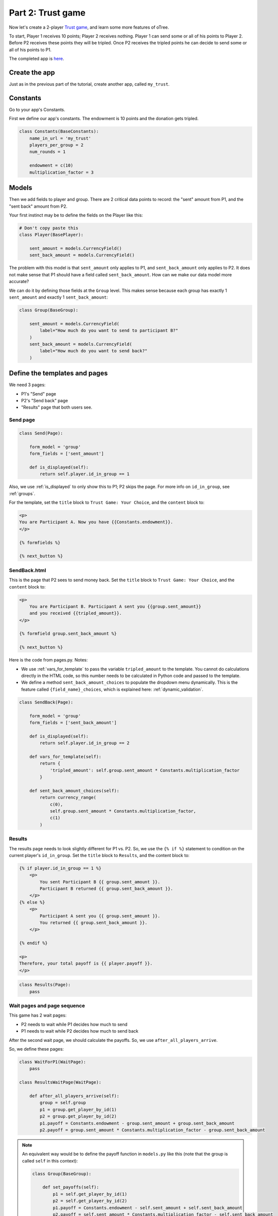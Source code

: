 Part 2: Trust game
==================

Now let's create a 2-player `Trust game <https://en.wikibooks.org/wiki/Bestiary_of_Behavioral_Economics/Trust_Game>`__,
and learn some more features of oTree.

To start, Player 1 receives 10 points; Player 2 receives nothing. Player
1 can send some or all of his points to Player 2. Before P2 receives
these points they will be tripled. Once P2 receives the tripled points he
can decide to send some or all of his points to P1.

The completed app is
`here <https://github.com/oTree-org/oTree/tree/master/trust_simple>`__.

Create the app
--------------

Just as in the previous part of the tutorial, create another app, called ``my_trust``.

Constants
---------

Go to your app's Constants.

First we define our app's constants. The endowment is 10 points and the
donation gets tripled.


.. code-block:: python

    class Constants(BaseConstants):
        name_in_url = 'my_trust'
        players_per_group = 2
        num_rounds = 1

        endowment = c(10)
        multiplication_factor = 3

Models
------

Then we add fields to player and group. There are 2
critical data points to record: the "sent" amount from P1, and the
"sent back" amount from P2.

Your first instinct may be to define the fields on the Player like this:

.. code-block:: python

    # Don't copy paste this
    class Player(BasePlayer):

        sent_amount = models.CurrencyField()
        sent_back_amount = models.CurrencyField()

The problem with this model is that ``sent_amount`` only applies to P1,
and ``sent_back_amount`` only applies to P2. It does not make sense that
P1 should have a field called ``sent_back_amount``. How can we make our
data model more accurate?

We can do it by defining those fields at the ``Group`` level. This makes
sense because each group has exactly 1 ``sent_amount`` and exactly 1
``sent_back_amount``:

.. code-block:: python

    class Group(BaseGroup):

        sent_amount = models.CurrencyField(
            label="How much do you want to send to participant B?"
        )
        sent_back_amount = models.CurrencyField(
            label="How much do you want to send back?"
        )

Define the templates and pages
------------------------------

We need 3 pages:

-  P1's "Send" page
-  P2's "Send back" page
-  "Results" page that both users see.

Send page
~~~~~~~~~

.. code-block:: python

    class Send(Page):

        form_model = 'group'
        form_fields = ['sent_amount']

        def is_displayed(self):
            return self.player.id_in_group == 1

Also, we use :ref:`is_displayed` to only show this to P1; P2 skips the
page. For more info on ``id_in_group``, see :ref:`groups`.

For the template, set the ``title`` block to ``Trust Game: Your Choice``, 
and the ``content`` block to:

.. code-block:: django

    <p>
    You are Participant A. Now you have {{Constants.endowment}}.
    </p>

    {% formfields %}

    {% next_button %}


SendBack.html
~~~~~~~~~~~~~

This is the page that P2 sees to send money back.
Set the ``title`` block to ``Trust Game: Your Choice``, 
and the ``content`` block to:

.. code-block:: html+django

    <p>
        You are Participant B. Participant A sent you {{group.sent_amount}}
        and you received {{tripled_amount}}.
    </p>

    {% formfield group.sent_back_amount %}

    {% next_button %}


Here is the code from pages.py. Notes:

-  We use :ref:`vars_for_template` to pass the variable ``tripled_amount``
   to the template. You cannot do calculations directly in the HTML code,
   so this number needs to be calculated in Python code and
   passed to the template.
-  We define a method ``sent_back_amount_choices`` to populate the
   dropdown menu dynamically. This is the feature called
   ``{field_name}_choices``, which is explained here: :ref:`dynamic_validation`.

.. code-block:: python

    class SendBack(Page):

        form_model = 'group'
        form_fields = ['sent_back_amount']

        def is_displayed(self):
            return self.player.id_in_group == 2

        def vars_for_template(self):
            return {
                'tripled_amount': self.group.sent_amount * Constants.multiplication_factor
            }

        def sent_back_amount_choices(self):
            return currency_range(
                c(0),
                self.group.sent_amount * Constants.multiplication_factor,
                c(1)
            )

Results
~~~~~~~

The results page needs to look slightly different for P1 vs. P2. So, we
use the ``{% if %}`` statement
to condition on the current player's ``id_in_group``.
Set the ``title`` block to ``Results``, and the content block to:

.. code-block:: html+django

    {% if player.id_in_group == 1 %}
        <p>
            You sent Participant B {{ group.sent_amount }}.
            Participant B returned {{ group.sent_back_amount }}.
        </p>
    {% else %}
        <p>
            Participant A sent you {{ group.sent_amount }}.
            You returned {{ group.sent_back_amount }}.
        </p>

    {% endif %}

    <p>
    Therefore, your total payoff is {{ player.payoff }}.
    </p>

.. code-block:: python

    class Results(Page):
        pass


Wait pages and page sequence
~~~~~~~~~~~~~~~~~~~~~~~~~~~~

This game has 2 wait pages:

-  P2 needs to wait while P1 decides how much to send
-  P1 needs to wait while P2 decides how much to send back

After the second wait page, we should calculate the payoffs. So, we use
``after_all_players_arrive``.

So, we define these pages:

.. code-block:: python

    class WaitForP1(WaitPage):
        pass

    class ResultsWaitPage(WaitPage):

        def after_all_players_arrive(self):
            group = self.group
            p1 = group.get_player_by_id(1)
            p2 = group.get_player_by_id(2)
            p1.payoff = Constants.endowment - group.sent_amount + group.sent_back_amount
            p2.payoff = group.sent_amount * Constants.multiplication_factor - group.sent_back_amount

.. note::

    An equivalent way would be to define
    the payoff function in ``models.py`` like this
    (note that the group is called ``self`` in this context):

    .. code-block:: python

        class Group(BaseGroup):

            def set_payoffs(self):
                p1 = self.get_player_by_id(1)
                p2 = self.get_player_by_id(2)
                p1.payoff = Constants.endowment - self.sent_amount + self.sent_back_amount
                p2.payoff = self.sent_amount * Constants.multiplication_factor - self.sent_back_amount

    Then, we could call it ("trigger it")
    in ``after_all_players_arrive`` like this:

    .. code-block:: python

        def after_all_players_arrive(self):
            self.group.set_payoffs()

    This is actually the technique that's used more in the sample games.
    Although it looks a bit more complex, you will see over time that putting your
    game's logic in ``models.py`` helps with organization.

    (The name ``set_payoffs`` is arbitrary.)

Then we define the page sequence:

.. code-block:: python

    page_sequence = [
        Send,
        WaitForP1,
        SendBack,
        ResultsWaitPage,
        Results,
    ]

Add an entry to your ``SESSION_CONFIGS``
----------------------------------------

-   name: my_trust
-   display_name: My Trust Game (Simple Version)
-   num_demo_participants: 2
-   app_sequence: ['my_trust']

Run the server
--------------

Run your server and open your browser to ``http://localhost:8000`` to play the game.
